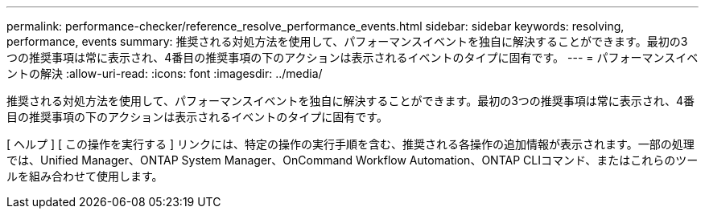 ---
permalink: performance-checker/reference_resolve_performance_events.html 
sidebar: sidebar 
keywords: resolving, performance, events 
summary: 推奨される対処方法を使用して、パフォーマンスイベントを独自に解決することができます。最初の3つの推奨事項は常に表示され、4番目の推奨事項の下のアクションは表示されるイベントのタイプに固有です。 
---
= パフォーマンスイベントの解決
:allow-uri-read: 
:icons: font
:imagesdir: ../media/


[role="lead"]
推奨される対処方法を使用して、パフォーマンスイベントを独自に解決することができます。最初の3つの推奨事項は常に表示され、4番目の推奨事項の下のアクションは表示されるイベントのタイプに固有です。

[ ヘルプ ] [ この操作を実行する ] リンクには、特定の操作の実行手順を含む、推奨される各操作の追加情報が表示されます。一部の処理では、Unified Manager、ONTAP System Manager、OnCommand Workflow Automation、ONTAP CLIコマンド、またはこれらのツールを組み合わせて使用します。
